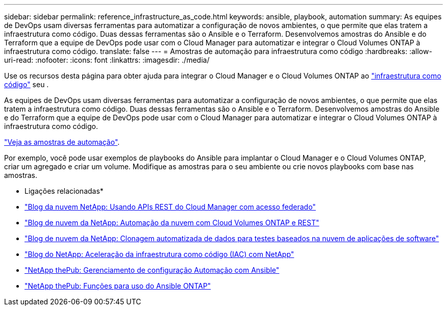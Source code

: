 ---
sidebar: sidebar 
permalink: reference_infrastructure_as_code.html 
keywords: ansible, playbook, automation 
summary: As equipes de DevOps usam diversas ferramentas para automatizar a configuração de novos ambientes, o que permite que elas tratem a infraestrutura como código. Duas dessas ferramentas são o Ansible e o Terraform. Desenvolvemos amostras do Ansible e do Terraform que a equipe de DevOps pode usar com o Cloud Manager para automatizar e integrar o Cloud Volumes ONTAP à infraestrutura como código. 
translate: false 
---
= Amostras de automação para infraestrutura como código
:hardbreaks:
:allow-uri-read: 
:nofooter: 
:icons: font
:linkattrs: 
:imagesdir: ./media/


[role="lead"]
Use os recursos desta página para obter ajuda para integrar o Cloud Manager e o Cloud Volumes ONTAP ao https://www.netapp.com/us/info/what-is-infrastructure-as-code-iac.aspx["infraestrutura como código"^] seu .

As equipes de DevOps usam diversas ferramentas para automatizar a configuração de novos ambientes, o que permite que elas tratem a infraestrutura como código. Duas dessas ferramentas são o Ansible e o Terraform. Desenvolvemos amostras do Ansible e do Terraform que a equipe de DevOps pode usar com o Cloud Manager para automatizar e integrar o Cloud Volumes ONTAP à infraestrutura como código.

https://github.com/edarzi/cloud-manager-automation-samples["Veja as amostras de automação"^].

Por exemplo, você pode usar exemplos de playbooks do Ansible para implantar o Cloud Manager e o Cloud Volumes ONTAP, criar um agregado e criar um volume. Modifique as amostras para o seu ambiente ou crie novos playbooks com base nas amostras.

* Ligações relacionadas*

* https://cloud.netapp.com/blog/using-cloud-manager-rest-apis-with-federated-access["Blog da nuvem NetApp: Usando APIs REST do Cloud Manager com acesso federado"^]
* https://cloud.netapp.com/blog/cloud-automation-with-cloud-volumes-ontap-rest["Blog de nuvem da NetApp: Automação da nuvem com Cloud Volumes ONTAP e REST"^]
* https://cloud.netapp.com/blog/automated-data-cloning-for-cloud-based-testing["Blog de nuvem da NetApp: Clonagem automatizada de dados para testes baseados na nuvem de aplicações de software"^]
* https://blog.netapp.com/infrastructure-as-code-accelerated-with-ansible-netapp/["Blog do NetApp: Aceleração da infraestrutura como código (IAC) com NetApp"^]
* https://netapp.io/configuration-management-and-automation/["NetApp thePub: Gerenciamento de configuração  Automação com Ansible"^]
* https://netapp.io/2019/03/25/simplicity-at-its-finest-roles-for-ansible-ontap-use/["NetApp thePub: Funções para uso do Ansible ONTAP"^]

